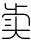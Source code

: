 SplineFontDB: 3.2
FontName: Untitled1
FullName: Untitled1
FamilyName: Untitled1
Weight: Regular
Copyright: Copyright (c) 2022, Administrator
UComments: "2022-7-24: Created with FontForge (http://fontforge.org)"
Version: 001.000
ItalicAngle: 0
UnderlinePosition: -100
UnderlineWidth: 50
Ascent: 800
Descent: 200
InvalidEm: 0
LayerCount: 2
Layer: 0 0 "+gMxmbwAA" 1
Layer: 1 0 "+Uk1mbwAA" 0
XUID: [1021 811 374436730 6165]
OS2Version: 0
OS2_WeightWidthSlopeOnly: 0
OS2_UseTypoMetrics: 1
CreationTime: 1658661648
ModificationTime: 1658670310
OS2TypoAscent: 0
OS2TypoAOffset: 1
OS2TypoDescent: 0
OS2TypoDOffset: 1
OS2TypoLinegap: 0
OS2WinAscent: 0
OS2WinAOffset: 1
OS2WinDescent: 0
OS2WinDOffset: 1
HheadAscent: 0
HheadAOffset: 1
HheadDescent: 0
HheadDOffset: 1
OS2Vendor: 'PfEd'
DEI: 91125
Encoding: UnicodeBmp
UnicodeInterp: none
NameList: AGL For New Fonts
DisplaySize: -48
AntiAlias: 1
FitToEm: 0
BeginChars: 65536 2

StartChar: uni4E70
Encoding: 20080 20080 0
Width: 720
Flags: HW
LayerCount: 2
Fore
SplineSet
750 66.6669921875 m 0
 750 57.4443359375 742.555664062 50 733.333007812 50 c 2
 733.333007812 50 417.444335938 50 417.444335938 50 c 1
 425.888671875 -43.3330078125 504.555664062 -116.666992188 600 -116.666992188 c 2
 600 -116.666992188 733.333007812 -116.666992188 733.333007812 -116.666992188 c 2
 742.555664062 -116.666992188 750 -124.111328125 750 -133.333007812 c 0
 750 -142.555664062 742.555664062 -150 733.333007812 -150 c 2
 733.333007812 -150 600 -150 600 -150 c 2
 510 -150 432.666992188 -94.888671875 400 -16.6669921875 c 1
 367.333007812 -94.888671875 290 -150 200 -150 c 2
 200 -150 66.6669921875 -150 66.6669921875 -150 c 2
 57.4443359375 -150 50 -142.555664062 50 -133.333007812 c 0
 50 -124.111328125 57.4443359375 -116.666992188 66.6669921875 -116.666992188 c 2
 66.6669921875 -116.666992188 200 -116.666992188 200 -116.666992188 c 2
 295.444335938 -116.666992188 374.111328125 -43.3330078125 382.555664062 50 c 1
 382.555664062 50 66.6669921875 50 66.6669921875 50 c 2
 57.4443359375 50 50 57.4443359375 50 66.6669921875 c 0
 50 75.888671875 57.4443359375 83.3330078125 66.6669921875 83.3330078125 c 2
 66.6669921875 83.3330078125 383.333007812 83.3330078125 383.333007812 83.3330078125 c 1
 383.333007812 83.3330078125 383.333007812 400 383.333007812 400 c 2
 383.333007812 409.22265625 390.77734375 416.666992188 400 416.666992188 c 0
 409.22265625 416.666992188 416.666992188 409.22265625 416.666992188 400 c 2
 416.666992188 400 416.666992188 83.3330078125 416.666992188 83.3330078125 c 1
 416.666992188 83.3330078125 733.333007812 83.3330078125 733.333007812 83.3330078125 c 2
 742.555664062 83.3330078125 750 75.888671875 750 66.6669921875 c 0
133.333007812 316.666992188 m 2
 124.111328125 316.666992188 116.666992188 324.111328125 116.666992188 333.333007812 c 0
 116.666992188 342.555664062 124.111328125 350 133.333007812 350 c 2
 133.333007812 350 266.666992188 350 266.666992188 350 c 2
 275.888671875 350 283.333007812 342.555664062 283.333007812 333.333007812 c 0
 283.333007812 324.111328125 275.888671875 316.666992188 266.666992188 316.666992188 c 2
 266.666992188 316.666992188 133.333007812 316.666992188 133.333007812 316.666992188 c 2
133.333007812 183.333007812 m 2
 124.111328125 183.333007812 116.666992188 190.77734375 116.666992188 200 c 0
 116.666992188 209.22265625 124.111328125 216.666992188 133.333007812 216.666992188 c 2
 133.333007812 216.666992188 266.666992188 216.666992188 266.666992188 216.666992188 c 2
 275.888671875 216.666992188 283.333007812 209.22265625 283.333007812 200 c 0
 283.333007812 190.77734375 275.888671875 183.333007812 266.666992188 183.333007812 c 2
 266.666992188 183.333007812 133.333007812 183.333007812 133.333007812 183.333007812 c 2
600 483.333007812 m 2
 682.666992188 483.333007812 750 416 750 333.333007812 c 2
 750 333.333007812 750 200 750 200 c 2
 750 190.77734375 742.555664062 183.333007812 733.333007812 183.333007812 c 0
 724.111328125 183.333007812 716.666992188 190.77734375 716.666992188 200 c 2
 716.666992188 200 716.666992188 333.333007812 716.666992188 333.333007812 c 2
 716.666992188 397.666992188 664.333007812 450 600 450 c 2
 600 450 133.333007812 450 133.333007812 450 c 2
 105.77734375 450 83.3330078125 427.555664062 83.3330078125 400 c 0
 83.3330078125 390.77734375 75.888671875 383.333007812 66.6669921875 383.333007812 c 0
 57.4443359375 383.333007812 50 390.77734375 50 400 c 0
 50 446 87.3330078125 483.333007812 133.333007812 483.333007812 c 2
 133.333007812 483.333007812 383.333007812 483.333007812 383.333007812 483.333007812 c 1
 383.333007812 483.333007812 383.333007812 583.333007812 383.333007812 583.333007812 c 1
 383.333007812 583.333007812 200 583.333007812 200 583.333007812 c 2
 154 583.333007812 116.666992188 620.666992188 116.666992188 666.666992188 c 2
 116.666992188 666.666992188 116.666992188 733.333007812 116.666992188 733.333007812 c 2
 116.666992188 742.555664062 124.111328125 750 133.333007812 750 c 0
 142.555664062 750 150 742.555664062 150 733.333007812 c 2
 150 733.333007812 150 666.666992188 150 666.666992188 c 2
 150 639.111328125 172.444335938 616.666992188 200 616.666992188 c 2
 200 616.666992188 383.333007812 616.666992188 383.333007812 616.666992188 c 1
 383.333007812 616.666992188 383.333007812 733.333007812 383.333007812 733.333007812 c 2
 383.333007812 742.555664062 390.77734375 750 400 750 c 0
 409.22265625 750 416.666992188 742.555664062 416.666992188 733.333007812 c 2
 416.666992188 733.333007812 416.666992188 683.333007812 416.666992188 683.333007812 c 1
 416.666992188 683.333007812 666.666992188 683.333007812 666.666992188 683.333007812 c 2
 675.888671875 683.333007812 683.333007812 675.888671875 683.333007812 666.666992188 c 0
 683.333007812 657.444335938 675.888671875 650 666.666992188 650 c 2
 666.666992188 650 416.666992188 650 416.666992188 650 c 1
 416.666992188 650 416.666992188 483.333007812 416.666992188 483.333007812 c 1
 416.666992188 483.333007812 600 483.333007812 600 483.333007812 c 2
EndSplineSet
EndChar

StartChar: space
Encoding: 32 32 1
Width: 360
Flags: HW
LayerCount: 2
EndChar
EndChars
EndSplineFont
